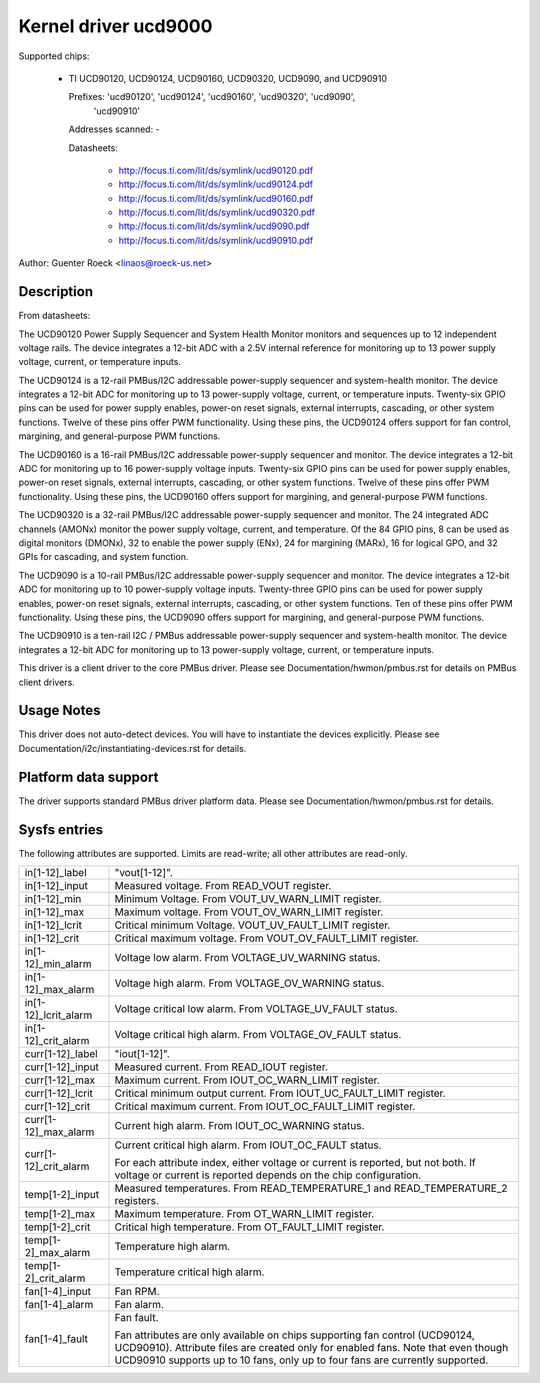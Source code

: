 Kernel driver ucd9000
=====================

Supported chips:

  * TI UCD90120, UCD90124, UCD90160, UCD90320, UCD9090, and UCD90910

    Prefixes: 'ucd90120', 'ucd90124', 'ucd90160', 'ucd90320', 'ucd9090',
              'ucd90910'

    Addresses scanned: -

    Datasheets:

	- http://focus.ti.com/lit/ds/symlink/ucd90120.pdf
	- http://focus.ti.com/lit/ds/symlink/ucd90124.pdf
	- http://focus.ti.com/lit/ds/symlink/ucd90160.pdf
	- http://focus.ti.com/lit/ds/symlink/ucd90320.pdf
	- http://focus.ti.com/lit/ds/symlink/ucd9090.pdf
	- http://focus.ti.com/lit/ds/symlink/ucd90910.pdf

Author: Guenter Roeck <linaos@roeck-us.net>


Description
-----------

From datasheets:

The UCD90120 Power Supply Sequencer and System Health Monitor monitors and
sequences up to 12 independent voltage rails. The device integrates a 12-bit
ADC with a 2.5V internal reference for monitoring up to 13 power supply voltage,
current, or temperature inputs.

The UCD90124 is a 12-rail PMBus/I2C addressable power-supply sequencer and
system-health monitor. The device integrates a 12-bit ADC for monitoring up to
13 power-supply voltage, current, or temperature inputs. Twenty-six GPIO pins
can be used for power supply enables, power-on reset signals, external
interrupts, cascading, or other system functions. Twelve of these pins offer PWM
functionality. Using these pins, the UCD90124 offers support for fan control,
margining, and general-purpose PWM functions.

The UCD90160 is a 16-rail PMBus/I2C addressable power-supply sequencer and
monitor. The device integrates a 12-bit ADC for monitoring up to 16 power-supply
voltage inputs. Twenty-six GPIO pins can be used for power supply enables,
power-on reset signals, external interrupts, cascading, or other system
functions. Twelve of these pins offer PWM functionality. Using these pins, the
UCD90160 offers support for margining, and general-purpose PWM functions.

The UCD90320 is a 32-rail PMBus/I2C addressable power-supply sequencer and
monitor. The 24 integrated ADC channels (AMONx) monitor the power supply
voltage, current, and temperature. Of the 84 GPIO pins, 8 can be used as
digital monitors (DMONx), 32 to enable the power supply (ENx), 24 for margining
(MARx), 16 for logical GPO, and 32 GPIs for cascading, and system function.

The UCD9090 is a 10-rail PMBus/I2C addressable power-supply sequencer and
monitor. The device integrates a 12-bit ADC for monitoring up to 10 power-supply
voltage inputs. Twenty-three GPIO pins can be used for power supply enables,
power-on reset signals, external interrupts, cascading, or other system
functions. Ten of these pins offer PWM functionality. Using these pins, the
UCD9090 offers support for margining, and general-purpose PWM functions.

The UCD90910 is a ten-rail I2C / PMBus addressable power-supply sequencer and
system-health monitor. The device integrates a 12-bit ADC for monitoring up to
13 power-supply voltage, current, or temperature inputs.

This driver is a client driver to the core PMBus driver. Please see
Documentation/hwmon/pmbus.rst for details on PMBus client drivers.


Usage Notes
-----------

This driver does not auto-detect devices. You will have to instantiate the
devices explicitly. Please see Documentation/i2c/instantiating-devices.rst for
details.


Platform data support
---------------------

The driver supports standard PMBus driver platform data. Please see
Documentation/hwmon/pmbus.rst for details.


Sysfs entries
-------------

The following attributes are supported. Limits are read-write; all other
attributes are read-only.

======================= ========================================================
in[1-12]_label		"vout[1-12]".
in[1-12]_input		Measured voltage. From READ_VOUT register.
in[1-12]_min		Minimum Voltage. From VOUT_UV_WARN_LIMIT register.
in[1-12]_max		Maximum voltage. From VOUT_OV_WARN_LIMIT register.
in[1-12]_lcrit		Critical minimum Voltage. VOUT_UV_FAULT_LIMIT register.
in[1-12]_crit		Critical maximum voltage. From VOUT_OV_FAULT_LIMIT
			register.
in[1-12]_min_alarm	Voltage low alarm. From VOLTAGE_UV_WARNING status.
in[1-12]_max_alarm	Voltage high alarm. From VOLTAGE_OV_WARNING status.
in[1-12]_lcrit_alarm	Voltage critical low alarm. From VOLTAGE_UV_FAULT
			status.
in[1-12]_crit_alarm	Voltage critical high alarm. From VOLTAGE_OV_FAULT
			status.

curr[1-12]_label	"iout[1-12]".
curr[1-12]_input	Measured current. From READ_IOUT register.
curr[1-12]_max		Maximum current. From IOUT_OC_WARN_LIMIT register.
curr[1-12]_lcrit	Critical minimum output current. From
			IOUT_UC_FAULT_LIMIT register.
curr[1-12]_crit		Critical maximum current. From IOUT_OC_FAULT_LIMIT
			register.
curr[1-12]_max_alarm	Current high alarm. From IOUT_OC_WARNING status.
curr[1-12]_crit_alarm	Current critical high alarm. From IOUT_OC_FAULT status.

			For each attribute index, either voltage or current is
			reported, but not both. If voltage or current is
			reported depends on the chip configuration.

temp[1-2]_input		Measured temperatures. From READ_TEMPERATURE_1 and
			READ_TEMPERATURE_2 registers.
temp[1-2]_max		Maximum temperature. From OT_WARN_LIMIT register.
temp[1-2]_crit		Critical high temperature. From OT_FAULT_LIMIT register.
temp[1-2]_max_alarm	Temperature high alarm.
temp[1-2]_crit_alarm	Temperature critical high alarm.

fan[1-4]_input		Fan RPM.
fan[1-4]_alarm		Fan alarm.
fan[1-4]_fault		Fan fault.

			Fan attributes are only available on chips supporting
			fan control (UCD90124, UCD90910). Attribute files are
			created only for enabled fans.
			Note that even though UCD90910 supports up to 10 fans,
			only up to four fans are currently supported.
======================= ========================================================
